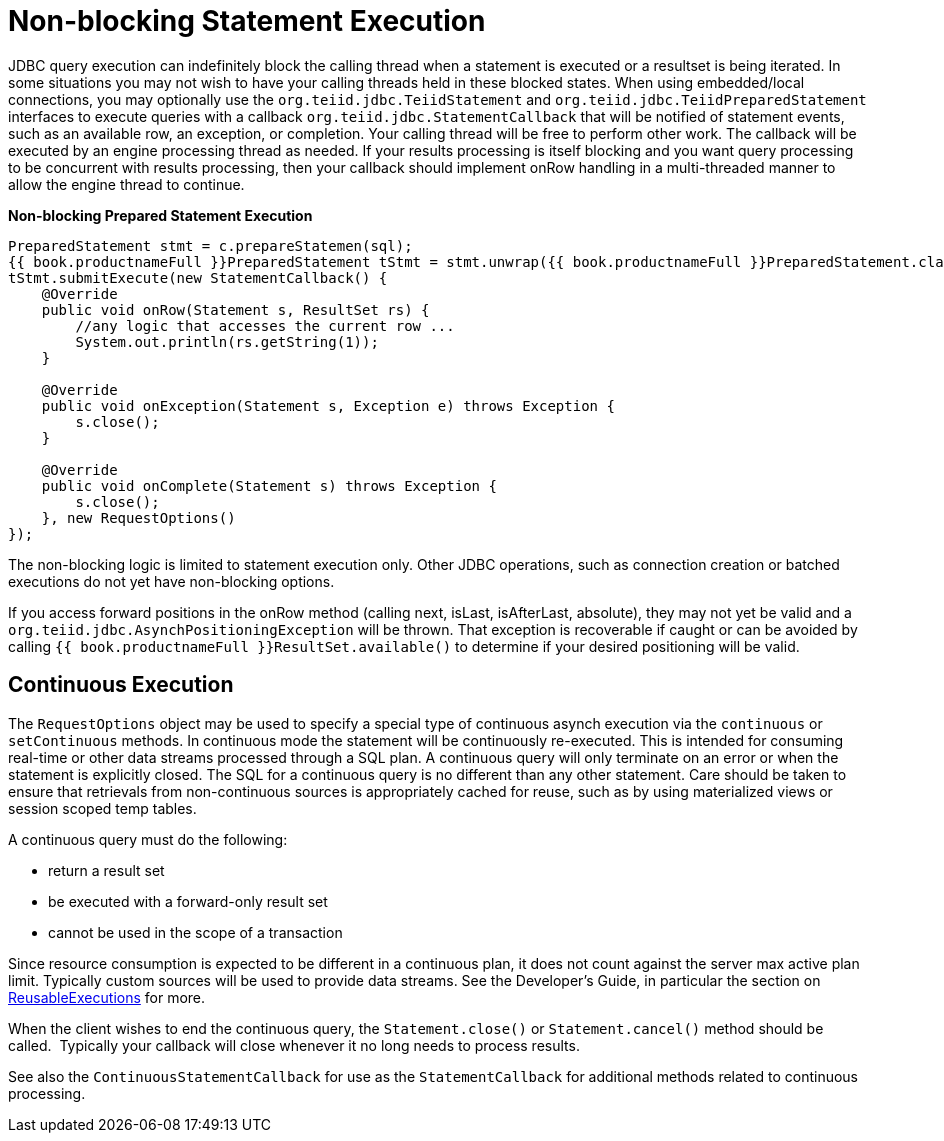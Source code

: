 
= Non-blocking Statement Execution

JDBC query execution can indefinitely block the calling thread when a statement is executed or a resultset is being iterated. In some situations you may not wish to have your calling threads held in these blocked states. When using embedded/local connections, you may optionally use the `org.teiid.jdbc.TeiidStatement` and `org.teiid.jdbc.TeiidPreparedStatement` interfaces to execute queries with a callback `org.teiid.jdbc.StatementCallback` that will be notified of statement events, such as an available row, an exception, or completion. Your calling thread will be free to perform other work. The callback will be executed by an engine processing thread as needed. If your results processing is itself blocking and you want query processing to be concurrent with results processing, then your callback should implement onRow handling in a multi-threaded manner to allow the engine thread to continue.

[source,java]
.*Non-blocking Prepared Statement Execution*
----
PreparedStatement stmt = c.prepareStatemen(sql);
{{ book.productnameFull }}PreparedStatement tStmt = stmt.unwrap({{ book.productnameFull }}PreparedStatement.class);
tStmt.submitExecute(new StatementCallback() {
    @Override
    public void onRow(Statement s, ResultSet rs) {
        //any logic that accesses the current row ...
        System.out.println(rs.getString(1));
    }

    @Override
    public void onException(Statement s, Exception e) throws Exception {
        s.close();
    }

    @Override
    public void onComplete(Statement s) throws Exception {
        s.close();
    }, new RequestOptions()
});
----

The non-blocking logic is limited to statement execution only. Other JDBC operations, such as connection creation or batched executions do not yet have non-blocking options.

If you access forward positions in the onRow method (calling next, isLast, isAfterLast, absolute), they may not yet be valid and a `org.teiid.jdbc.AsynchPositioningException` will be thrown. That exception is recoverable if caught or can be avoided by calling `{{ book.productnameFull }}ResultSet.available()` to determine if your desired positioning will be valid.

== Continuous Execution

The `RequestOptions` object may be used to specify a special type of continuous asynch execution via the `continuous` or `setContinuous` methods. In continuous mode the statement will be continuously re-executed. This is intended for consuming real-time or other data streams processed through a SQL plan. A continuous query will only terminate on an error or when the statement is explicitly closed. The SQL for a continuous query is no different than any other statement. Care should be taken to ensure that retrievals from non-continuous sources is appropriately cached for reuse, such as by using materialized views or session scoped temp tables.

A continuous query must do the following:

* return a result set
* be executed with a forward-only result set
* cannot be used in the scope of a transaction

Since resource consumption is expected to be different in a continuous plan, it does not count against the server max active plan limit. Typically custom sources will be used to provide data streams. See the Developer’s Guide, in particular the section on link:../dev/Executing_Commands.adoc[ReusableExecutions] for more.

When the client wishes to end the continuous query, the `Statement.close()` or `Statement.cancel()` method should be called.  Typically your callback will close whenever it no long needs to process results.

See also the `ContinuousStatementCallback` for use as the `StatementCallback` for additional methods related to continuous processing.

